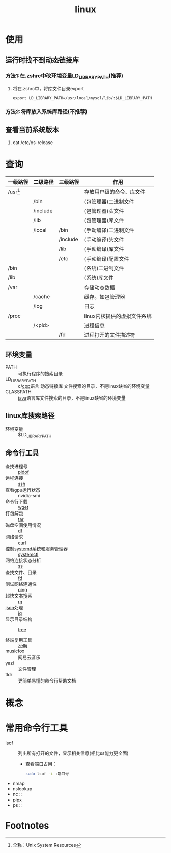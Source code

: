 :PROPERTIES:
:ID:       ec7aef91-2628-4ba9-b300-16652314877f
:END:
#+title: linux
#+startup: show2levels


* 使用
** 运行时找不到动态链接库
*** 方法1:在.zshrc中改环境变量LD_LIBRARY_PATH(推荐)
1. 将在.zshrc中，将库文件目录export
   #+begin_example
   export LD_LIBRARY_PATH=/usr/local/mysql/lib/:$LD_LIBRARY_PATH
   #+end_example
*** 方法2:将库放入系统库路径(不推荐)
** 查看当前系统版本
1. cat /etc/os-release


* 查询
| 一级路径   | 二级路径 | 三级路径 | 作用                        |
|------------+----------+----------+-----------------------------|
| /usr[fn:1] |          |          | 存放用户级的命令、库文件    |
|            | /bin     |          | (包管理器)二进制文件        |
|            | /include |          | (包管理器)头文件            |
|            | /lib     |          | (包管理器)库文件            |
|            | /local   | /bin     | (手动编译)二进制文件        |
|            |          | /include | (手动编译)头文件            |
|            |          | /lib     | (手动编译)库文件            |
|            |          | /etc     | (手动编译)配置文件          |
|------------+----------+----------+-----------------------------|
| /bin       |          |          | (系统)二进制文件            |
| /lib       |          |          | (系统)库文件                |
|------------+----------+----------+-----------------------------|
| /var       |          |          | 存储动态数据                |
|            | /cache   |          | 缓存。如包管理器            |
|            | /log     |          | 日志                        |
|------------+----------+----------+-----------------------------|
| /proc      |          |          | linux内核提供的虚拟文件系统 |
|            | /<pid>   |          | 进程信息                    |
|            |          | /fd      | 进程打开的文件描述符        |
** 环境变量
- PATH :: 可执行程序的搜索目录
- LD_LIBRARY_PATH :: c/[[id:8ab4df56-e11f-42b8-87f8-4daa2fd045db][cpp]]语言 动态链接库 文件搜索的目录，不是linux缺省的环境变量
- CLASSPATH :: [[id:19518163-c915-48da-9083-fe58e8b3afcf][java]]语言库文件搜索的目录，不是linux缺省的环境变量

** linux库搜索路径
- 环境变量 :: $LD_LIBRARY_PATH

** 命令行工具
- 查找进程号 :: [[id:b76cb01a-0ba6-4226-a539-c3ebadd68d1d][pidof]]
- 远程连接 :: [[id:eb955da4-d9f2-4122-bf2c-cd2900c71a53][ssh]]
- 查看gpu运行状态 :: nvidia-smi
- 命令行下载 :: [[id:7d9efa4c-4ab0-46b9-a8cb-22926ec11e59][wget]]
- 打包解包 :: [[id:3ab70f69-74de-4653-b92e-5126303a692e][tar]]
- 磁盘空间使用情况 :: [[id:7479e24e-0363-42a7-8fd9-be48b8be354c][df]]
- 网络请求 :: [[id:47eb3326-7aac-4300-904e-33f7539709c8][curl]]
- 控制[[id:669a06c1-5af2-40bd-a102-51b0b5eeb23b][systemd]]系统和服务管理器 :: [[id:5a19e8de-05ec-4bae-bf70-54b24b63c412][systemctl]]
- 网络连接状态分析 :: [[id:d8e0342f-6890-4a6c-acb9-0f1cdbba675c][ss]]
- 查找文件、目录 :: [[id:e15008e9-069c-4a13-a56d-89b4aa8c6cb6][fd]]
- 测试网络连通性 :: [[id:08dc4a68-2a75-42e0-9321-4908207481ad][ping]]
- 超快文本搜索 :: [[id:1c44133a-b180-461a-8f85-0ec46ae27168][rg]]
- [[id:f59f9f1b-d0ff-4a70-b6d1-99bc6a0024db][json]]处理 :: [[id:3f48fda9-3702-4fdc-a472-06fad4cdb394][jq]]
- 显示目录结构 :: [[id:f42439b6-bbfa-4fe1-8156-7046961930a0][tree]]

- 终端复用工具 :: [[id:8ca61e04-0c10-43ab-8135-f54a477a94c6][zellij]]
- musicfox :: 网易云音乐
- yazi :: 文件管理
- tldr :: 更简单易懂的命令行帮助文档


* 概念


* 常用命令行工具
- lsof :: 列出所有打开的文件，显示相关信息(相比ss能力更全面)
  - 查看端口占用：
    #+begin_src bash
    sudo lsof -i :端口号
    #+end_src
- nmap
- nslookup
- nc ::
- pipx
- ps ::



* Footnotes
[fn:1] 全称：Unix System Resources
